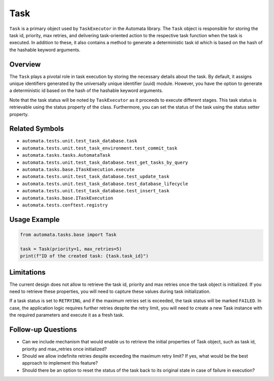 Task
====

``Task`` is a primary object used by ``TaskExecutor`` in the Automata
library. The ``Task`` object is responsible for storing the task id,
priority, max retries, and delivering task-oriented action to the
respective task function when the task is executed. In addition to
these, it also contains a method to generate a deterministic task id
which is based on the hash of the hashable keyword arguments.

Overview
--------

The ``Task`` plays a pivotal role in task execution by storing the
necessary details about the task. By default, it assigns unique
identifiers generated by the universally unique identifier (uuid)
module. However, you have the option to generate a deterministic id
based on the hash of the hashable keyword arguments.

Note that the task status will be noted by ``TaskExecutor`` as it
proceeds to execute different stages. This task status is retrievable
using the status property of the class. Furthermore, you can set the
status of the task using the status setter property.

Related Symbols
---------------

-  ``automata.tests.unit.test_task_database.task``
-  ``automata.tests.unit.test_task_environment.test_commit_task``
-  ``automata.tasks.tasks.AutomataTask``
-  ``automata.tests.unit.test_task_database.test_get_tasks_by_query``
-  ``automata.tasks.base.ITaskExecution.execute``
-  ``automata.tests.unit.test_task_database.test_update_task``
-  ``automata.tests.unit.test_task_database.test_database_lifecycle``
-  ``automata.tests.unit.test_task_database.test_insert_task``
-  ``automata.tasks.base.ITaskExecution``
-  ``automata.tests.conftest.registry``

Usage Example
-------------

.. code:: python

   from automata.tasks.base import Task

   task = Task(priority=1, max_retries=5)
   print(f"ID of the created task: {task.task_id}")

Limitations
-----------

The current design does not allow to retrieve the task id, priority and
max retries once the task object is initialized. If you need to retrieve
these properties, you will need to capture these values during task
initialization.

If a task status is set to ``RETRYING``, and if the maximum retries set
is exceeded, the task status will be marked ``FAILED``. In case, the
application logic requires further retries despite the retry limit, you
will need to create a new Task instance with the required parameters and
execute it as a fresh task.

Follow-up Questions
-------------------

-  Can we include mechanism that would enable us to retrieve the initial
   properties of Task object, such as task id, priority and max_retries
   once initialized?
-  Should we allow indefinite retries despite exceeding the maximum
   retry limit? If yes, what would be the best approach to implement
   this feature?
-  Should there be an option to reset the status of the task back to its
   original state in case of failure in execution?
